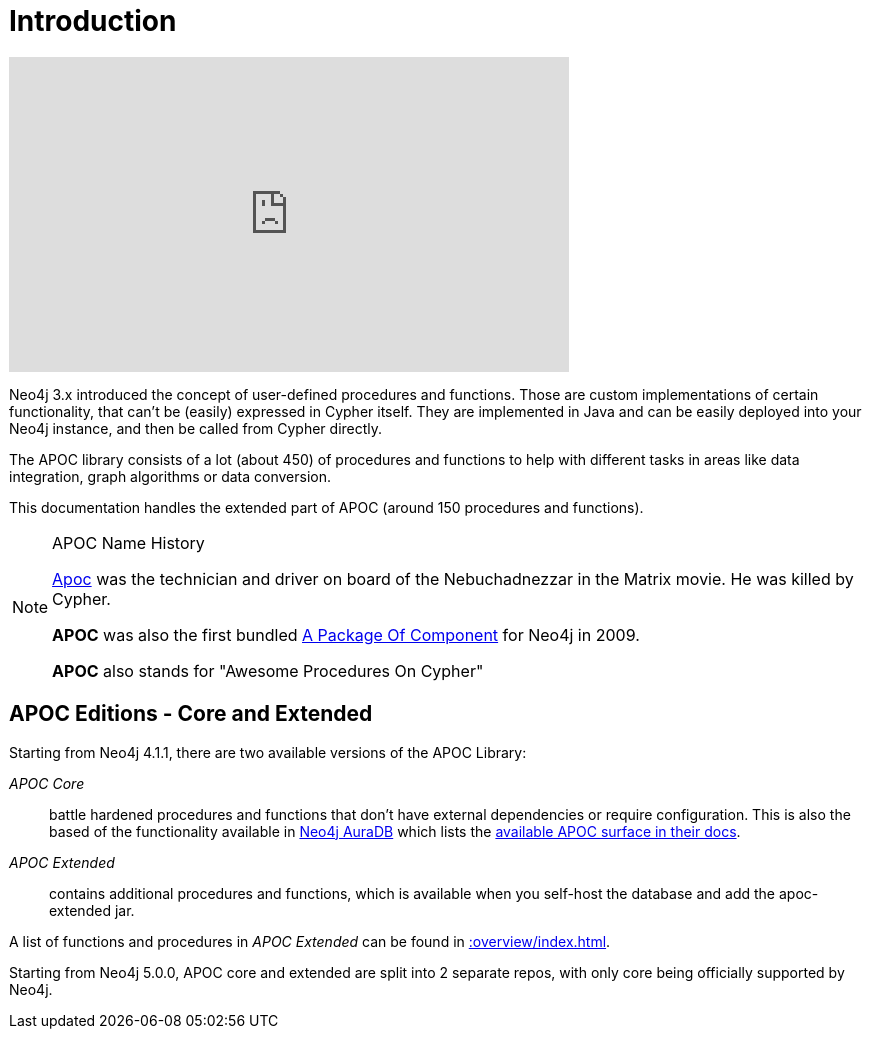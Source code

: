 [[introduction]]
= Introduction
:description: This chapter provides an introduction to the APOC library, and instructions for installation and use.




ifdef::backend-html5[]
++++
<iframe width="560" height="315" src="https://www.youtube.com/embed/V1DTBjetIfk" frameborder="0" allow="autoplay; encrypted-media" allowfullscreen></iframe>
++++
endif::[]

Neo4j 3.x introduced the concept of user-defined procedures and functions.
Those are custom implementations of certain functionality, that can't be (easily) expressed in Cypher itself.
They are implemented in Java and can be easily deployed into your Neo4j instance, and then be called from Cypher directly.

The APOC library consists of a lot (about 450) of procedures and functions to help with different tasks in areas like
data integration, graph algorithms or data conversion.

This documentation handles the extended part of APOC (around 150 procedures and functions).


[NOTE]
====
.APOC Name History

http://matrix.wikia.com/wiki/Apoc[Apoc^] was the technician and driver on board of the Nebuchadnezzar in the Matrix movie. He was killed by Cypher.

*APOC* was also the first bundled http://neo4j.com/blog/convenient-package-neo4j-apoc-0-1-released/[A Package Of Component^] for Neo4j in 2009.

*APOC* also stands for "Awesome Procedures On Cypher"
====

== APOC Editions - Core and Extended

Starting from Neo4j 4.1.1, there are two available versions of the APOC Library:

_APOC Core_ :: battle hardened procedures and functions that don't have external dependencies or require configuration. This is also the based of the functionality available in https://neo4j.com/aura[Neo4j AuraDB^] which lists the https://neo4j.com/docs/aura/current/getting-started/apoc/[available APOC surface in their docs^].
_APOC Extended_ :: contains additional procedures and functions, which is available when you self-host the database and add the apoc-extended jar.


A list of functions and procedures in _APOC Extended_ can be found in xref::overview/index.adoc[].

Starting from Neo4j 5.0.0, APOC core and extended are split into 2 separate repos, with only core being officially supported by Neo4j.
